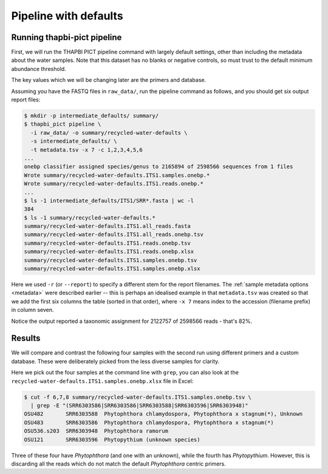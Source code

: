 .. _custom_database_defaults:

Pipeline with defaults
======================

Running thapbi-pict pipeline
----------------------------

First, we will run the THAPBI PICT pipeline command with largely default
settings, other than including the metadata about the water samples. Note
that this dataset has no blanks or negative controls, so must trust to the
default minimum abundance threshold.

The key values which we will be changing later are the primers and database.

Assuming you have the FASTQ files in ``raw_data/``, run the pipeline command
as follows, and you should get six output report files:

.. code:: console

    $ mkdir -p intermediate_defaults/ summary/
    $ thapbi_pict pipeline \
      -i raw_data/ -o summary/recycled-water-defaults \
      -s intermediate_defaults/ \
      -t metadata.tsv -x 7 -c 1,2,3,4,5,6
    ...
    onebp classifier assigned species/genus to 2165894 of 2598566 sequences from 1 files
    Wrote summary/recycled-water-defaults.ITS1.samples.onebp.*
    Wrote summary/recycled-water-defaults.ITS1.reads.onebp.*
    ...
    $ ls -1 intermediate_defaults/ITS1/SRR*.fasta | wc -l
    384
    $ ls -1 summary/recycled-water-defaults.*
    summary/recycled-water-defaults.ITS1.all_reads.fasta
    summary/recycled-water-defaults.ITS1.all_reads.onebp.tsv
    summary/recycled-water-defaults.ITS1.reads.onebp.tsv
    summary/recycled-water-defaults.ITS1.reads.onebp.xlsx
    summary/recycled-water-defaults.ITS1.samples.onebp.tsv
    summary/recycled-water-defaults.ITS1.samples.onebp.xlsx

Here we used ``-r`` (or ``--report``) to specify a different stem for the
report filenames. The :ref:`sample metadata options <metadata>` were described
earlier -- this is perhaps an idealised example in that ``metadata.tsv`` was
created so that we add the first six columns the table (sorted in that order),
where ``-x 7`` means index to the accession (filename prefix) in column seven.

Notice the output reported a taxonomic assignment for 2122757 of 2598566
reads - that's 82%.

Results
-------

We will compare and contrast the following four samples with the second run
using different primers and a custom database. These were deliberately picked
from the less diverse samples for clarity.

Here we pick out the four samples at the command line with ``grep``, you
can also look at the ``recycled-water-defaults.ITS1.samples.onebp.xlsx``
file in Excel:

.. code:: console

    $ cut -f 6,7,8 summary/recycled-water-defaults.ITS1.samples.onebp.tsv \
      | grep -E "(SRR6303586|SRR6303586|SRR6303588|SRR6303596|SRR6303948)"
    OSU482       SRR6303588  Phytophthora chlamydospora, Phytophthora x stagnum(*), Unknown
    OSU483       SRR6303586  Phytophthora chlamydospora, Phytophthora x stagnum(*)
    OSU536.s203  SRR6303948  Phytophthora ramorum
    OSU121       SRR6303596  Phytopythium (unknown species)

Three of these four have *Phytophthora* (and one with an unknown), while
the fourth has *Phytopythium*. However, this is discarding all the reads
which do not match the default *Phytophthora* centric primers.
